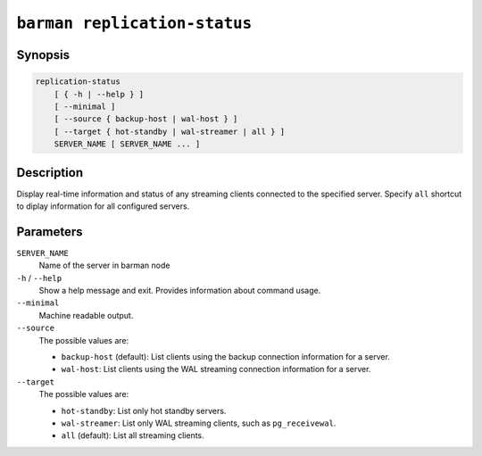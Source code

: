 .. _commands-barman-replication-status:

``barman replication-status``
"""""""""""""""""""""""""""""

Synopsis
^^^^^^^^

.. code-block:: text
    
    replication-status
        [ { -h | --help } ]
        [ --minimal ]
        [ --source { backup-host | wal-host } ]
        [ --target { hot-standby | wal-streamer | all } ]
        SERVER_NAME [ SERVER_NAME ... ]

Description
^^^^^^^^^^^

Display real-time information and status of any streaming clients connected to the
specified server. Specify ``all`` shortcut to diplay information for all configured
servers.

Parameters
^^^^^^^^^^

``SERVER_NAME``
    Name of the server in barman node

``-h`` / ``--help``
    Show a help message and exit. Provides information about command usage.

``--minimal``
    Machine readable output.

``--source``
    The possible values are:

    * ``backup-host`` (default): List clients using the backup connection information
      for a server.
    * ``wal-host``: List clients using the WAL streaming connection information for a
      server.

``--target``
    The possible values are:

    * ``hot-standby``: List only hot standby servers.
    * ``wal-streamer``: List only WAL streaming clients, such as ``pg_receivewal``.
    * ``all`` (default): List all streaming clients.

.. only:: man

    Shortcuts
    ^^^^^^^^^

    Use shortcuts instead of ``SERVER_NAME``.

    .. list-table::
        :widths: 25 100
        :header-rows: 1
    
        * - **Shortcut**
          - **Description**
        * - **all**
          - All available servers
